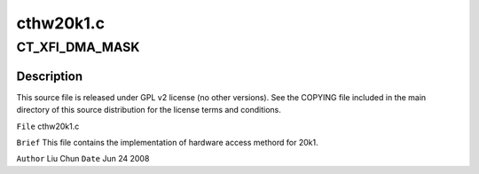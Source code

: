 .. -*- coding: utf-8; mode: rst -*-

==========
cthw20k1.c
==========


.. _`ct_xfi_dma_mask`:

CT_XFI_DMA_MASK
===============

.. c:function:: CT_XFI_DMA_MASK ()



.. _`ct_xfi_dma_mask.description`:

Description
-----------


This source file is released under GPL v2 license (no other versions).
See the COPYING file included in the main directory of this source
distribution for the license terms and conditions.

``File``        cthw20k1.c

``Brief``
This file contains the implementation of hardware access methord for 20k1.

``Author``        Liu Chun
``Date``         Jun 24 2008

